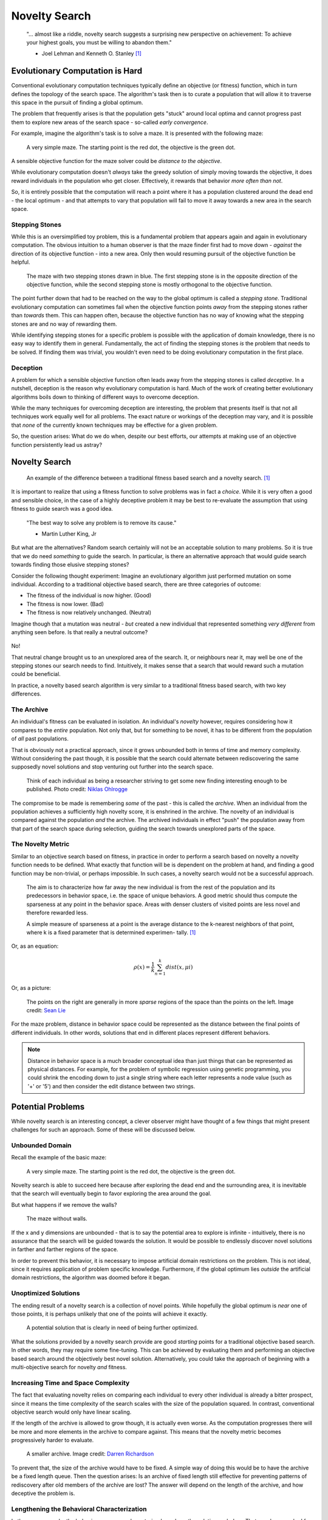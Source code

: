 **************
Novelty Search
**************

    "... almost like a riddle, novelty search suggests a surprising new perspective on achievement:
    To achieve your highest goals, you must be willing to abandon them."

    - Joel Lehman and Kenneth O. Stanley [1]_



Evolutionary Computation is Hard
================================

Conventional evolutionary computation techniques typically define an objective (or fitness) function, which in turn
defines the topology of the search space. The algorithm's task then is to curate a population that will allow it to
traverse this space in the pursuit of finding a global optimum.

The problem that frequently arises is that the population gets "stuck" around local optima and cannot progress past them
to explore new areas of the search space - so-called *early convergence*.

For example, imagine the algorithm's task is to solve a maze. It is presented with the following maze:

    .. figure:: simple_maze_walls.png
        :width: 223 px
        :align: center

        A very simple maze. The starting point is the red dot, the objective is the green dot.

A sensible objective function for the maze solver could be *distance to the objective*.

While evolutionary computation doesn't *always* take the greedy solution of simply moving towards the objective, it does
reward individuals in the population who get closer. Effectively, it rewards that behavior *more often than not*.

So, it is entirely possible that the computation will reach a point where it has a population clustered around the dead
end - the local optimum - and that attempts to vary that population will fail to move it away towards a new area in the
search space.



Stepping Stones
---------------

While this is an oversimplified toy problem, this is a fundamental problem that appears again and again in evolutionary
computation. The obvious intuition to a human observer is that the maze finder first had to move down - *against* the
direction of its objective function - into a new area. Only then would resuming pursuit of the objective function be
helpful.

    .. figure:: stepping.png
        :width: 224 px
        :align: center

        The maze with two stepping stones drawn in blue. The first stepping stone is in the opposite direction of the
        objective function, while the second stepping stone is mostly orthogonal to the objective function.

The point further down that had to be reached on the way to the global optimum is called a *stepping stone*. Traditional
evolutionary computation can sometimes fail when the objective function points *away* from the stepping stones rather
than *towards* them. This can happen often, because the objective function has no way of knowing what the stepping
stones are and no way of rewarding them.

While identifying stepping stones for a specific problem is possible with the application of domain knowledge, there is
no easy way to identify them in general. Fundamentally, the act of finding the stepping stones *is* the problem that
needs to be solved. If finding them was trivial, you wouldn't even need to be doing evolutionary computation in the
first place.



Deception
---------

A problem for which a sensible objective function often leads away from the stepping stones is called *deceptive*.
In a nutshell, deception is the reason why evolutionary computation is hard. Much of the work of creating better
evolutionary algorithms boils down to thinking of different ways to overcome deception.

While the many techniques for overcoming deception are interesting, the problem that presents itself is that not all
techniques work equally well for all problems. The exact nature or workings of the deception may vary, and it is
possible that *none* of the currently known techniques may be effective for a given problem.

So, the question arises: What do we do when, despite our best efforts, our attempts at making use of an objective
function persistently lead us astray?



Novelty Search
==============

    .. figure:: stepping.png
        :width: 419 px
        :align: center

        An example of the difference between a traditional fitness based search and a novelty search. [1]_

It is important to realize that using a fitness function to solve problems was in fact a *choice*. While it is very
often a good and sensible choice, in the case of a highly deceptive problem it may be best to re-evaluate the assumption
that using fitness to guide search was a good idea.

    "The best way to solve any problem is to remove its cause."

    - Martin Luther King, Jr

But what are the alternatives? Random search certainly will not be an acceptable solution to many problems. So it is
true that we do need *something* to guide the search. In particular, is there an alternative approach that would guide
search towards finding those elusive stepping stones?

Consider the following thought experiment: Imagine an evolutionary algorithm just performed mutation on some individual.
According to a traditional objective based search, there are three categories of outcome:

* The fitness of the individual is now higher. (Good)
* The fitness is now lower. (Bad)
* The fitness is now relatively unchanged. (Neutral)

Imagine though that a mutation was neutral - *but* created a new individual that represented something *very different*
from anything seen before. Is that really a neutral outcome?

    .. figure:: saddle.png
        :width: 600 px
        :align: center

No!

That neutral change brought us to an unexplored area of the search. It, or neighbours near it, may well be one of the
stepping stones our search needs to find. Intuitively, it makes sense that a search that would reward such a mutation
could be beneficial.

In practice, a novelty based search algorithm is very similar to a traditional fitness based search, with two key
differences.



The Archive
-----------

An individual's fitness can be evaluated in isolation. An individual's *novelty* however, requires considering how it
compares to the *entire* population. Not only that, but for something to be novel, it has to be different from the
population of *all* past populations.

That is obviously not a practical approach, since it grows unbounded both in terms of time and memory complexity.
Without considering the past though, it is possible that the search could alternate between rediscovering the same
supposedly novel solutions and stop venturing out further into the search space.

    .. figure:: archive.png
        :width: 600 px
        :align: center

    Think of each individual as being a researcher striving to get some new finding interesting enough to be published.
    Photo credit: `Niklas Ohlrogge <https://unsplash.com/@ohlrogge>`_

The compromise to be made is remembering *some* of the past - this is called the *archive*. When an individual from the
population achieves a sufficiently high novelty score, it is enshrined in the archive. The novelty of an individual is
compared against the population *and* the archive. The archived individuals in effect "push" the population away from
that part of the search space during selection, guiding the search towards unexplored parts of the space.



The Novelty Metric
------------------

Similar to an objective search based on fitness, in practice in order to perform a search based on novelty a novelty
function needs to be defined. What exactly that function will be is dependent on the problem at hand, and finding a good
function may be non-trivial, or perhaps impossible. In such cases, a novelty search would not be a successful approach.

    The aim is to characterize how far away the new individual is from the rest of the
    population and its predecessors in behavior space, i.e. the space of unique behaviors.
    A good metric should thus compute the sparseness at any point in the behavior space.
    Areas with denser clusters of visited points are less novel and therefore rewarded
    less.

    A simple measure of sparseness at a point is the average distance to the k-nearest
    neighbors of that point, where k is a fixed parameter that is determined experimen-
    tally. [1]_

Or, as an equation:

.. math::

   ρ(x) = \frac{1}{k} \sum_{n=1}^{k}dist(x, μi)

Or, as a picture:

    .. figure:: sparsity.png
        :width: 600 px
        :align: center

    The points on the right are generally in more *sparse* regions of the space than the points on the left.
    Image credit: `Sean Lie <https://www.cerebras.net/blog/harnessing-the-power-of-sparsity-for-large-gpt-ai-models>`_

For the maze problem, distance in behavior space could be represented as the distance between the final points of
different individuals. In other words, solutions that end in different places represent different behaviors.

.. note::

    Distance in behavior space is a much broader conceptual idea than just things that can be represented as physical
    distances. For example, for the problem of symbolic regression using genetic programming, you could shrink the
    encoding down to just a single string where each letter represents a node value (such as '+' or '5') and then
    consider the edit distance between two strings.



Potential Problems
==================

While novelty search is an interesting concept, a clever observer might have thought of a few things that might present
challenges for such an approach. Some of these will be discussed below.



Unbounded Domain
----------------

Recall the example of the basic maze:

    .. figure:: simple_maze_walls.png
        :width: 223 px
        :align: center

        A very simple maze. The starting point is the red dot, the objective is the green dot.

Novelty search is able to succeed here because after exploring the dead end and the surrounding area, it is inevitable
that the search will eventually begin to favor exploring the area around the goal.

But what happens if we remove the walls?

    .. figure:: simple_maze.png
        :width: 224 px
        :align: center

        The maze without walls.

If the x and y dimensions are unbounded - that is to say the potential area to explore is infinite - intuitively, there
is no assurance that the search will be guided towards the solution. It would be possible to endlessly discover novel
solutions in farther and farther regions of the space.

In order to prevent this behavior, it is necessary to impose artificial domain restrictions on the problem. This is not
ideal, since it requires application of problem specific knowledge. Furthermore, if the global optimum lies *outside*
the artificial domain restrictions, the algorithm was doomed before it began.



Unoptimized Solutions
---------------------

The ending result of a novelty search is a collection of novel points. While hopefully the global optimum is *near* one
of those points, it is perhaps unlikely that one of the points will achieve it exactly.

    .. figure:: unoptimized.png
        :width: 600 px
        :align: center

        A potential solution that is clearly in need of being further optimized.

What the solutions provided by a novelty search provide are good *starting* points for a traditional objective based
search. In other words, they may require some fine-tuning. This can be achieved by evaluating them and performing an
objective based search around the objectively best novel solution. Alternatively, you could take the approach of
beginning with a multi-objective search for novelty *and* fitness.



Increasing Time and Space Complexity
------------------------------------

The fact that evaluating novelty relies on comparing each individual to every other individual is already a bitter
prospect, since it means the time complexity of the search scales with the size of the population squared. In contrast,
conventional objective search would only have linear scaling.

If the length of the archive is allowed to grow though, it is actually even worse. As the computation progresses there
will be more and more elements in the archive to compare against. This means that the novelty metric becomes
progressively harder to evaluate.

    .. figure:: bookshelf.png
        :width: 600 px
        :align: center

        A smaller archive.
        Image credit: `Darren Richardson <https://unsplash.com/@campfire_guy>`_

To prevent that, the size of the archive would have to be fixed. A simple way of doing this would be to have the archive
be a fixed length queue. Then the question arises: Is an archive of fixed length still effective for preventing patterns
of rediscovery after old members of the archive are lost? The answer will depend on the length of the archive, and how
deceptive the problem is.



Lengthening the Behavioral Characterization
-------------------------------------------

In the maze example, the behavior space was characterized as where the solution ended up. That may have worked for the
simple maze problem, but what about a problem where describing the behavior is more complex? In other words, what if the
dimensionality of the characterization was larger? Does the novelty search as a method scale well in such situations?

While this is not an easy question to answer in general, here is one scenario from work by Lehman and Stanley [1]_:

    .. figure:: dimensionality.png
        :width: 278 px
        :align: center

        Examining the effect of increasing dimensionality of the behavioral characterization.

In that example, they found that this did not have a detrimental effect on the search. Intuitively, this makes sense.
Each dimension of the characterization is essentially an opportunity to explore novelty. Even if some of them are
unproductive (searching there does not find novelty), the search will focus on the areas that *do* yield novelty.



Reducing the Precision of the Behavioral Characterization
---------------------------------------------------------

In the maze example, the behavior space was represented by a coordinate, which was a real number. Real numbers allow
for minute differences in behavior. It is possible though that a problem might need a characterization that is discrete.
In such a case, can novelty search still perform well?

    .. figure:: discrete.png
        :width: 600 px
        :align: center

    As the precision decreases, larger areas of the behavior space are conflated as being the same single point.
    The novelty metric is unable to distinguish between different behaviors that are in the same grid.

Again, the answer here is not clear in general, but Lehman and Stanley had the following finding [1]_:

    .. figure:: precision.png
        :width: 306 px
        :align: center

        Examining the effect of decreasing precision of the behavioral characterization.

In all but the most extreme cases, they found that the search still performed well. What happens here is that although
the discretization conflates some regions into a single point, it still preserves the fact that the adjacent regions are
*more* distant and still rewards exploring other sectors. In essence, it still preserves the property of finding the
necessary stepping stones.

In the extreme cases where the loss of precision was so great that the algorithm cannot go from searching in one region
to searching in a necessary adjacent stepping stone region, the search will fail.



Conclusion
==========

Using a novelty metric is an alternative way to guide a search. For highly deceptive problems, such an approach might
be more successful at finding the necessary stepping stones to move towards a global optimum.

    "While novelty search is not a panacea, the more salient point is that objective-based
    search, which is ubiquitous in EC, clearly does not always work well. The implica-
    tion is that while it seems natural to blame the search algorithm when search fails
    to reach the objective, the problem may ultimately lie in the pursuit of the objective
    itself."
        -  Joel Lehman and Kenneth O. Stanley [1]_

.. note::

    Novelty search isn't just about computer algorithms, we as humans also perform searches in our lives!

    Say you are on a lifelong journey to find the tastiest food, and you just tried a Jamaican dish for the first time.
    If it was terrible, you might decided to never try Jamaican cuisine again. That would be the objective approach.

    But maybe some other Jamaican dishes are really good! It could be an area worth more exploration.

.. figure:: food.png
    :width: 600 px
    :align: center

    Image credit: `Stefan Vladimirov <https://unsplash.com/@vladimirov>`_



----------------------

.. [1] `Abandoning Objectives: Evolution through the Search for Novelty Alone <https://www.cs.swarthmore.edu/~meeden/DevelopmentalRobotics/lehman_ecj11.pdf>`_
